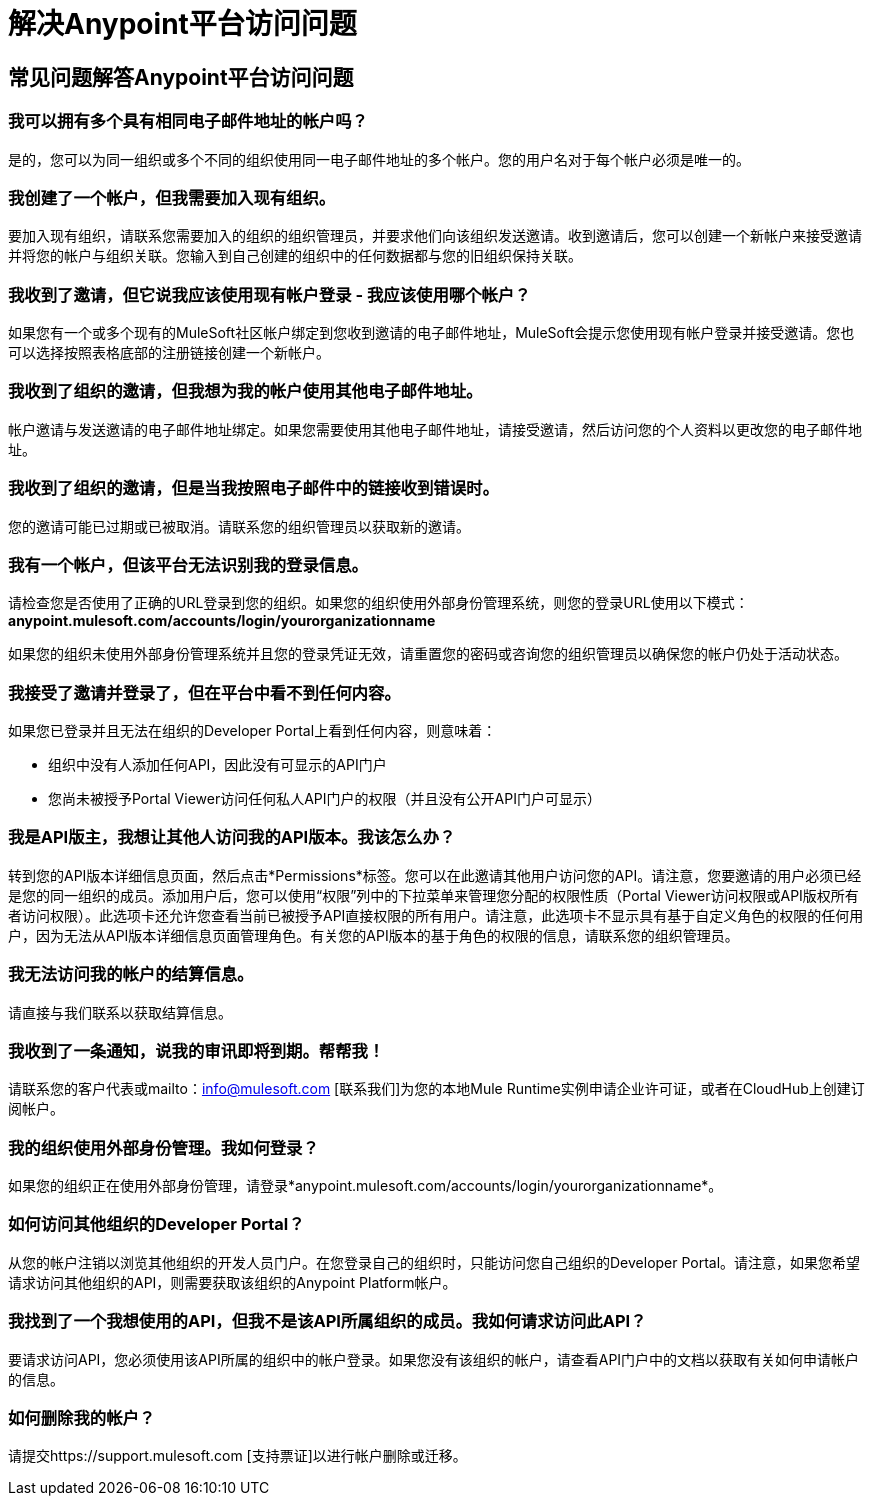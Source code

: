 = 解决Anypoint平台访问问题
:keywords: anypoint platform, permissions, configuring

== 常见问题解答Anypoint平台访问问题

=== 我可以拥有多个具有相同电子邮件地址的帐户吗？

是的，您可以为同一组织或多个不同的组织使用同一电子邮件地址的多个帐户。您的用户名对于每个帐户必须是唯一的。

=== 我创建了一个帐户，但我需要加入现有组织。

要加入现有组织，请联系您需要加入的组织的组织管理员，并要求他们向该组织发送邀请。收到邀请后，您可以创建一个新帐户来接受邀请并将您的帐户与组织关联。您输入到自己创建的组织中的任何数据都与您的旧组织保持关联。

=== 我收到了邀请，但它说我应该使用现有帐户登录 - 我应该使用哪个帐户？

如果您有一个或多个现有的MuleSoft社区帐户绑定到您收到邀请的电子邮件地址，MuleSoft会提示您使用现有帐户登录并接受邀请。您也可以选择按照表格底部的注册链接创建一个新帐户。

=== 我收到了组织的邀请，但我想为我的帐户使用其他电子邮件地址。

帐户邀请与发送邀请的电子邮件地址绑定。如果您需要使用其他电子邮件地址，请接受邀请，然后访问您的个人资料以更改您的电子邮件地址。

=== 我收到了组织的邀请，但是当我按照电子邮件中的链接收到错误时。

您的邀请可能已过期或已被取消。请联系您的组织管理员以获取新的邀请。

=== 我有一个帐户，但该平台无法识别我的登录信息。

请检查您是否使用了正确的URL登录到您的组织。如果您的组织使用外部身份管理系统，则您的登录URL使用以下模式：*anypoint.mulesoft.com/accounts/login/yourorganizationname*

如果您的组织未使用外部身份管理系统并且您的登录凭证无效，请重置您的密码或咨询您的组织管理员以确保您的帐户仍处于活动状态。

=== 我接受了邀请并登录了，但在平台中看不到任何内容。

如果您已登录并且无法在组织的Developer Portal上看到任何内容，则意味着：

* 组织中没有人添加任何API，因此没有可显示的API门户
* 您尚未被授予Portal Viewer访问任何私人API门户的权限（并且没有公开API门户可显示）

=== 我是API版主，我想让其他人访问我的API版本。我该怎么办？

转到您的API版本详细信息页面，然后点击*Permissions*标签。您可以在此邀请其他用户访问您的API。请注意，您要邀请的用户必须已经是您的同一组织的成员。添加用户后，您可以使用“权限”列中的下拉菜单来管理您分配的权限性质（Portal Viewer访问权限或API版权所有者访问权限）。此选项卡还允许您查看当前已被授予API直接权限的所有用户。请注意，此选项卡不显示具有基于自定义角色的权限的任何用户，因为无法从API版本详细信息页面管理角色。有关您的API版本的基于角色的权限的信息，请联系您的组织管理员。

=== 我无法访问我的帐户的结算信息。

请直接与我们联系以获取结算信息。

=== 我收到了一条通知，说我的审讯即将到期。帮帮我！

请联系您的客户代表或mailto：info@mulesoft.com [联系我们]为您的本地Mule Runtime实例申请企业许可证，或者在CloudHub上创建订阅帐户。

=== 我的组织使用外部身份管理。我如何登录？

如果您的组织正在使用外部身份管理，请登录*anypoint.mulesoft.com/accounts/login/yourorganizationname*。

=== 如何访问其他组织的Developer Portal？ +

从您的帐户注销以浏览其他组织的开发人员门户。在您登录自己的组织时，只能访问您自己组织的Developer Portal。请注意，如果您希望请求访问其他组织的API，则需要获取该组织的Anypoint Platform帐户。

=== 我找到了一个我想使用的API，但我不是该API所属组织的成员。我如何请求访问此API？

要请求访问API，您必须使用该API所属的组织中的帐户登录。如果您没有该组织的帐户，请查看API门户中的文档以获取有关如何申请帐户的信息。

=== 如何删除我的帐户？

请提交https://support.mulesoft.com [支持票证]以进行帐户删除或迁移。

